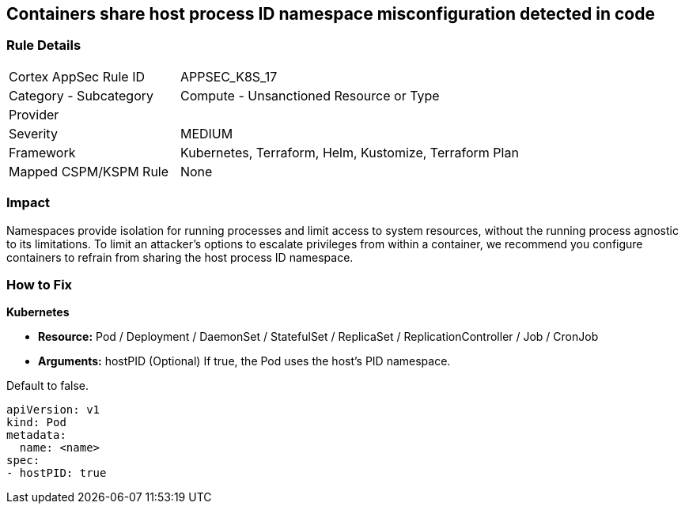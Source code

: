 == Containers share host process ID namespace misconfiguration detected in code


=== Rule Details

[cols="1,2"]
|===
|Cortex AppSec Rule ID |APPSEC_K8S_17
|Category - Subcategory |Compute - Unsanctioned Resource or Type
|Provider |
|Severity |MEDIUM
|Framework |Kubernetes, Terraform, Helm, Kustomize, Terraform Plan
|Mapped CSPM/KSPM Rule |None
|===
 



=== Impact
Namespaces provide isolation for running processes and limit access to system resources, without the running process agnostic to its limitations.
To limit an attacker's options to escalate privileges from within a container, we recommend you configure containers to refrain from sharing the host process ID namespace.

=== How to Fix


*Kubernetes* 


* *Resource:* Pod / Deployment / DaemonSet / StatefulSet / ReplicaSet / ReplicationController / Job / CronJob
* *Arguments:* hostPID (Optional)  If true, the Pod uses the host's PID namespace.

Default to false.


[source,yaml]
----
apiVersion: v1
kind: Pod
metadata:
  name: <name>
spec:
- hostPID: true
----


